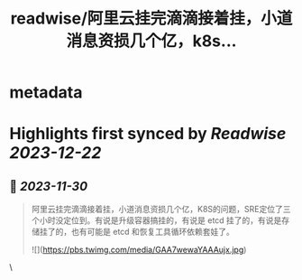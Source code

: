 :PROPERTIES:
:title: readwise/阿里云挂完滴滴接着挂，小道消息资损几个亿，k8s...
:END:


* metadata
:PROPERTIES:
:author: [[GobeUncleWang on Twitter]]
:full-title: "阿里云挂完滴滴接着挂，小道消息资损几个亿，k8s..."
:category: [[tweets]]
:url: https://twitter.com/GobeUncleWang/status/1729447966782763008
:image-url: https://pbs.twimg.com/profile_images/1540524987572195329/yT3N6FIR.jpg
:END:

* Highlights first synced by [[Readwise]] [[2023-12-22]]
** 📌 [[2023-11-30]]
#+BEGIN_QUOTE
阿里云挂完滴滴接着挂，小道消息资损几个亿，K8S的问题，SRE定位了三个小时没定位到。有说是升级容器搞挂的，有说是 etcd 挂了的，有说是存储挂了的，也有可能是 etcd 和恢复工具循环依赖套娃了。 

![](https://pbs.twimg.com/media/GAA7wewaYAAAujx.jpg) 
#+END_QUOTE\